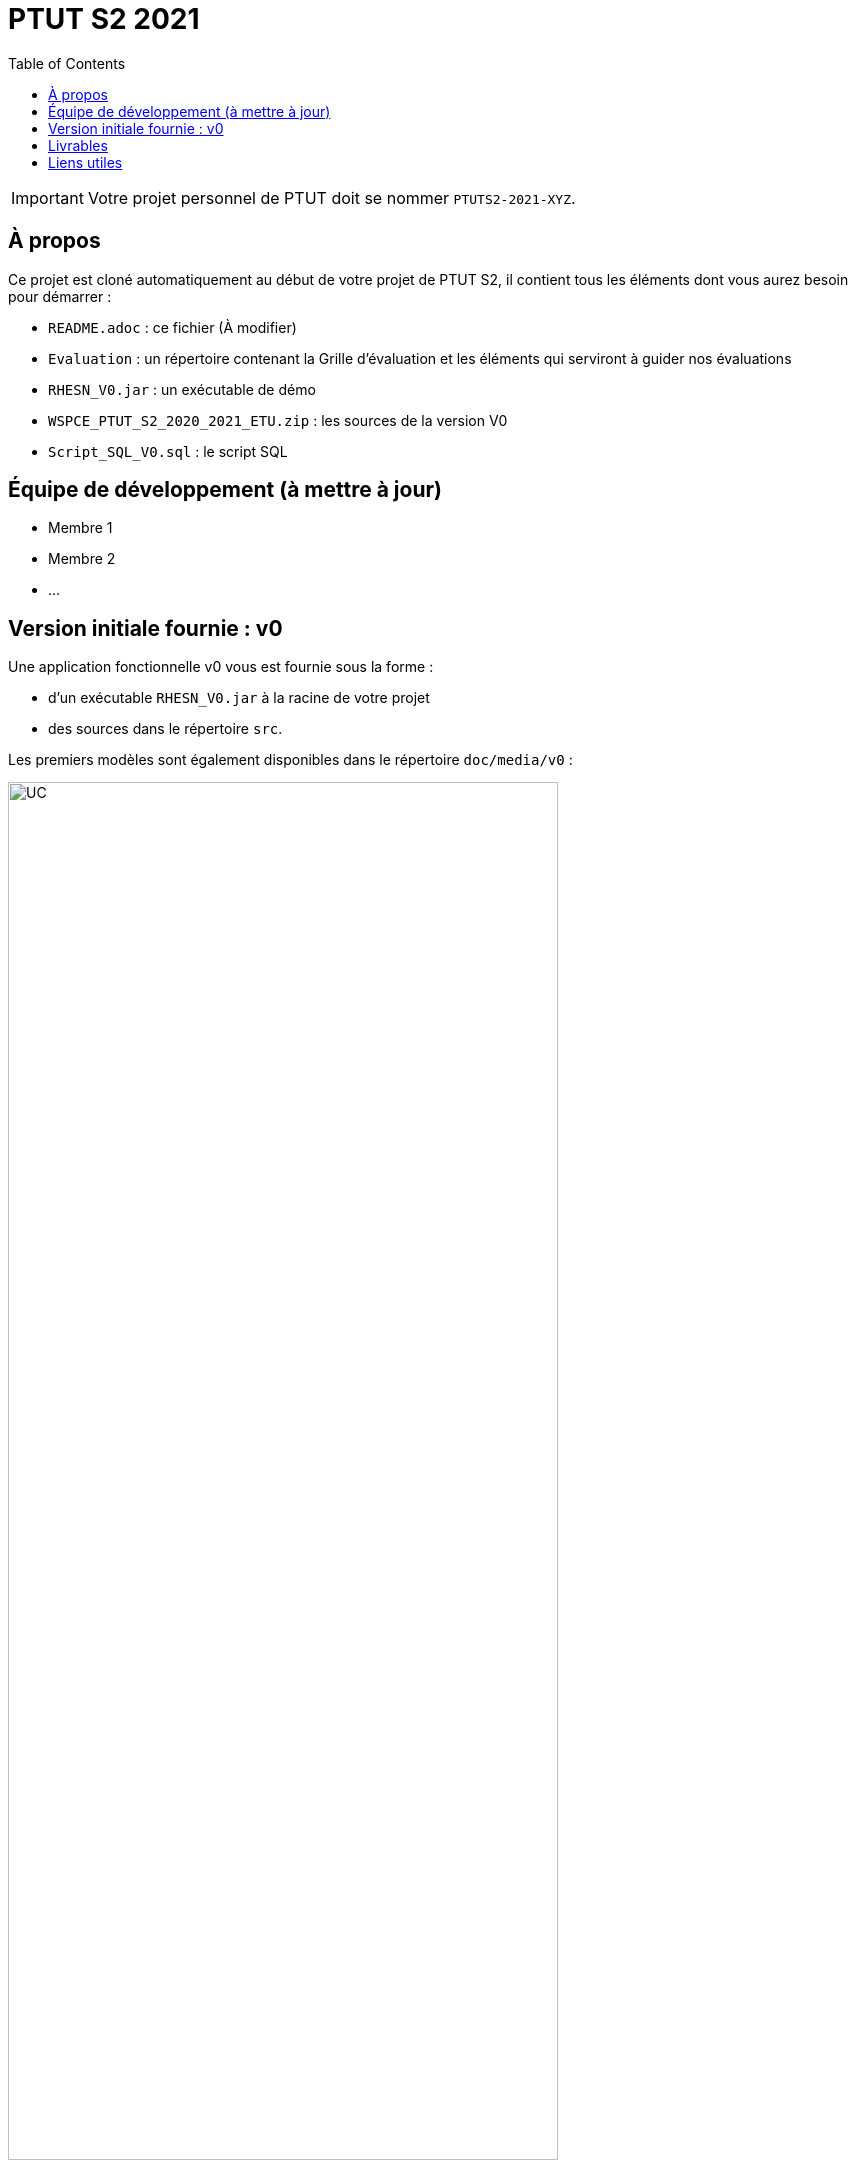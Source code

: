 = PTUT S2 2021
:icons: font
:toc: auto

// Specific to GitHub
ifdef::env-github[]
:tip-caption: :bulb:
:note-caption: :information_source:
:important-caption: :heavy_exclamation_mark:
:caution-caption: :fire:
:warning-caption: :warning:
:graduation-icon: :mortar_board:
:cogs-icon: :writing_hand:
endif::[]

IMPORTANT: Votre projet personnel de PTUT doit se nommer `PTUTS2-2021-XYZ`.

== À propos

Ce projet est cloné automatiquement au début de votre projet de PTUT S2, il contient tous les éléments dont vous aurez besoin pour démarrer : 

- `README.adoc` : ce fichier (À modifier)
- `Evaluation` : un répertoire contenant la Grille d'évaluation et les éléments qui serviront à guider nos évaluations
- `RHESN_V0.jar` : un exécutable de démo 
- `WSPCE_PTUT_S2_2020_2021_ETU.zip` : les sources de la version V0
- `Script_SQL_V0.sql` : le script SQL

== Équipe de développement (à mettre à jour)

- Membre 1
- Membre 2
- ...

:version: v0
== Version initiale fournie : {version}

Une application fonctionnelle v0 vous est fournie sous la forme :

- d'un exécutable `RHESN_V0.jar` à la racine de votre projet
- des sources dans le répertoire `src`.

Les premiers modèles sont également disponibles dans le répertoire `doc/media/{version}` :

.Diagramme des Cas d'utilisation de la {version}
image::doc/media/{version}/uc.png[UC,width=80%]

.Diagramme des Classes Métiers de la {version}
image::doc/media/{version}/dc.png[DC,width=80%]

.SNI de la {version}
image::doc/media/{version}/sni.png[SNI,width=80%]

== Livrables

[cols="1,2,5",options=header]
|===
| Date    | Nom         |  Lien                        
| _24/05_ | _Exemple_   |  link:doc/media/v0/dc.png[PNG] 
| 25/05   | Gantt V1    |   
| 26/05   | CdC V1      |                  
|         | Gantt V1-2  |                   
| 27/05   | CdC V1 final |                  
|         | Gantt V1-3  |
| 28/05   | CdC V2 final |
|         | Gantt V2    |                   
|         | Doc. Util. V1 |                   
|         | Doc. Tec. V1 |                   
|         | Code V1     |                   
|         | Recette V1  |                   
|         | Gantt V2    |                   
|         | `jar` projet |
| 31/05   | Gantt V2-1    |   
| 01/06   | Doc. Util. V2 |                   
|         | Doc. Tec. V2 |                   
|         | Code V2     |                   
|         | Recette V2  |                   
|         | Gantt V2-3    |                   
|         | `jar` projet |
| 02/06   | Gantt V3-1    |   
| 03/06   | Doc. Util. V3 |                   
|         | Doc. Tec. V3 |                   
|         | Code V3     |                   
|         | Recette V3  |                   
|         | Gantt V3-2    |                   
|         | `jar` projet |
|===

== Liens utiles

- Le cours Moodle : https://webetud.iut-blagnac.fr/course/view.php?id=349
- La liste des groupes : https://webetud.iut-blagnac.fr/mod/resource/view.php?id=14839

